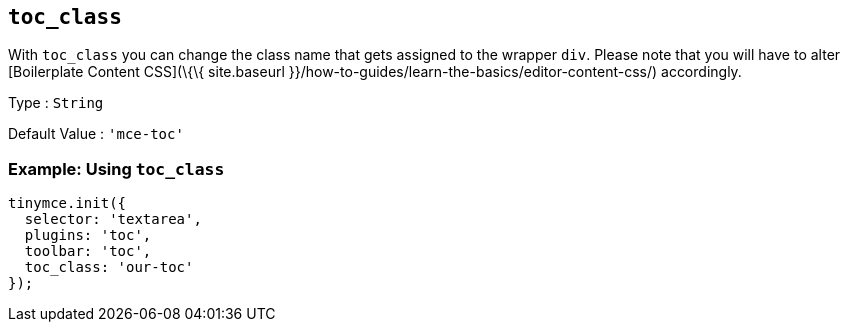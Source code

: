 == `+toc_class+`

With `+toc_class+` you can change the class name that gets assigned to the wrapper `+div+`. Please note that you will have to alter [Boilerplate Content CSS](\{\{ site.baseurl }}/how-to-guides/learn-the-basics/editor-content-css/) accordingly.

Type : `+String+`

Default Value : `+'mce-toc'+`

=== Example: Using `+toc_class+`

[source,js]
----
tinymce.init({
  selector: 'textarea',
  plugins: 'toc',
  toolbar: 'toc',
  toc_class: 'our-toc'
});
----
